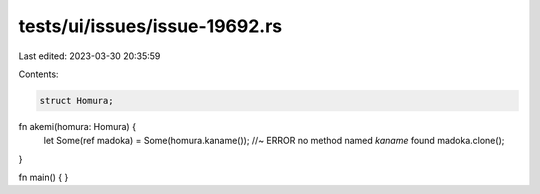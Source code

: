 tests/ui/issues/issue-19692.rs
==============================

Last edited: 2023-03-30 20:35:59

Contents:

.. code-block:: rs

    struct Homura;

fn akemi(homura: Homura) {
    let Some(ref madoka) = Some(homura.kaname()); //~ ERROR no method named `kaname` found
    madoka.clone();
}

fn main() { }


